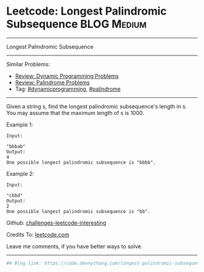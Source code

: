 * Leetcode: Longest Palindromic Subsequence                                              :BLOG:Medium:
#+STARTUP: showeverything
#+OPTIONS: toc:nil \n:t ^:nil creator:nil d:nil
:PROPERTIES:
:type:     dynamicprogramming, palindrome
:END:
---------------------------------------------------------------------
Longest Palindromic Subsequence
---------------------------------------------------------------------
Similar Problems:
- [[https://code.dennyzhang.com/review-dynamicprogramming][Review: Dynamic Programming Problems]]
- [[https://code.dennyzhang.com/review-palindrome][Review: Palindrome Problems]]
- Tag: [[https://code.dennyzhang.com/tag/dynamicprogramming][#dynamicprogramming]], [[https://code.dennyzhang.com/tag/palindrome][#palindrome]]
---------------------------------------------------------------------
Given a string s, find the longest palindromic subsequence's length in s. You may assume that the maximum length of s is 1000.

Example 1:
#+BEGIN_EXAMPLE
Input:

"bbbab"
Output:
4
One possible longest palindromic subsequence is "bbbb".
#+END_EXAMPLE

Example 2:
#+BEGIN_EXAMPLE
Input:

"cbbd"
Output:
2
One possible longest palindromic subsequence is "bb".
#+END_EXAMPLE

Github: [[url-external:https://github.com/DennyZhang/challenges-leetcode-interesting/tree/master/longest-palindromic-subsequence][challenges-leetcode-interesting]]

Credits To: [[url-external:https://leetcode.com/problems/longest-palindromic-subsequence/description/][leetcode.com]]

Leave me comments, if you have better ways to solve.
---------------------------------------------------------------------

#+BEGIN_SRC python
## Blog link: https://code.dennyzhang.com/longest-palindromic-subsequence

#+END_SRC
